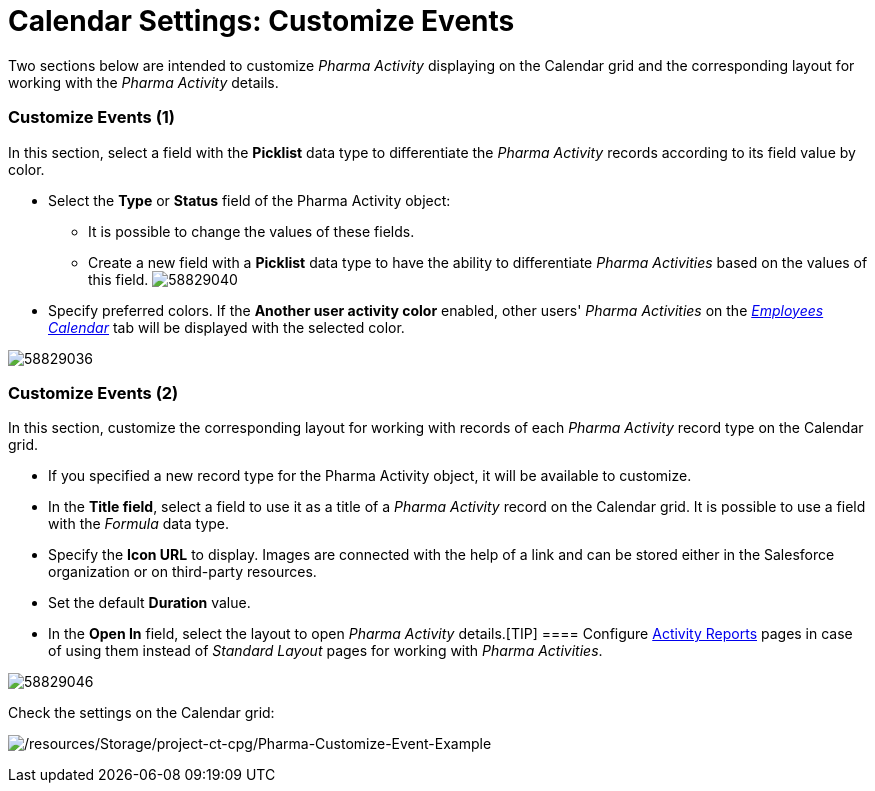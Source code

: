 = Calendar Settings: Customize Events

Two sections below are intended to customize _Pharma Activity_
displaying on the Calendar grid and the corresponding layout for working
with the _Pharma Activity_ details.

[[h2__1740967952]]
=== Customize Events (1)

In this section, select a field with the *Picklist* data type to
differentiate the _Pharma Activity_ records according to its field value
by color.

* Select the *Type* or *Status* field of the [.object]#Pharma
Activity# object:
** It is possible to change the values of these fields.
** Create a new field with a *Picklist* data type to have the ability to
differentiate _Pharma Activities_ based on the values of this field.
image:58829040.png[]

* Specify preferred colors. If the *Another user activity
color* enabled, other users' _Pharma Activities_ on
the _xref:manage-activities-on-the-employees-calendar-tab.html[Employees
Calendar]_ tab will be displayed with the selected color.

image:58829036.png[]

[[h2__1740967955]]
=== Customize Events (2)

In this section, customize the corresponding layout for working
with records of each _Pharma Activity_ record type on the Calendar
grid.

* If you specified a new record type for the [.object]#Pharma
Activity# object, it will be available to customize.
* In the *Title field*, select a field to use it as a title of
a__ Pharma Activity__ record on the Calendar grid. It is possible to use
a field with the _Formula_ data type.
* ​Specify the *Icon URL* to display. Images are connected with the help
of a link and can be stored either in the Salesforce organization or on
third-party resources.
* Set the default *Duration* value.
* In the *Open In* field, select the layout to open _Pharma
Activity_ details.[TIP] ====
Configure xref:activity-report-interface[Activity Reports] pages in
case of using them instead of _Standard Layout_ pages for working with
_Pharma Activities_.
====

image:58829046.png[]



Check the settings on the Calendar grid:

image:/resources/Storage/project-ct-cpg/Pharma-Customize-Event-Example.png[/resources/Storage/project-ct-cpg/Pharma-Customize-Event-Example]
